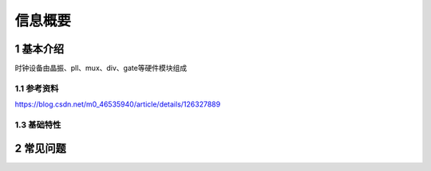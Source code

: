 信息概要
===========

1 基本介绍
-----------

时钟设备由晶振、pll、mux、div、gate等硬件模块组成

1.1 参考资料
*************

https://blog.csdn.net/m0_46535940/article/details/126327889



1.3 基础特性
*************


2 常见问题
-----------


